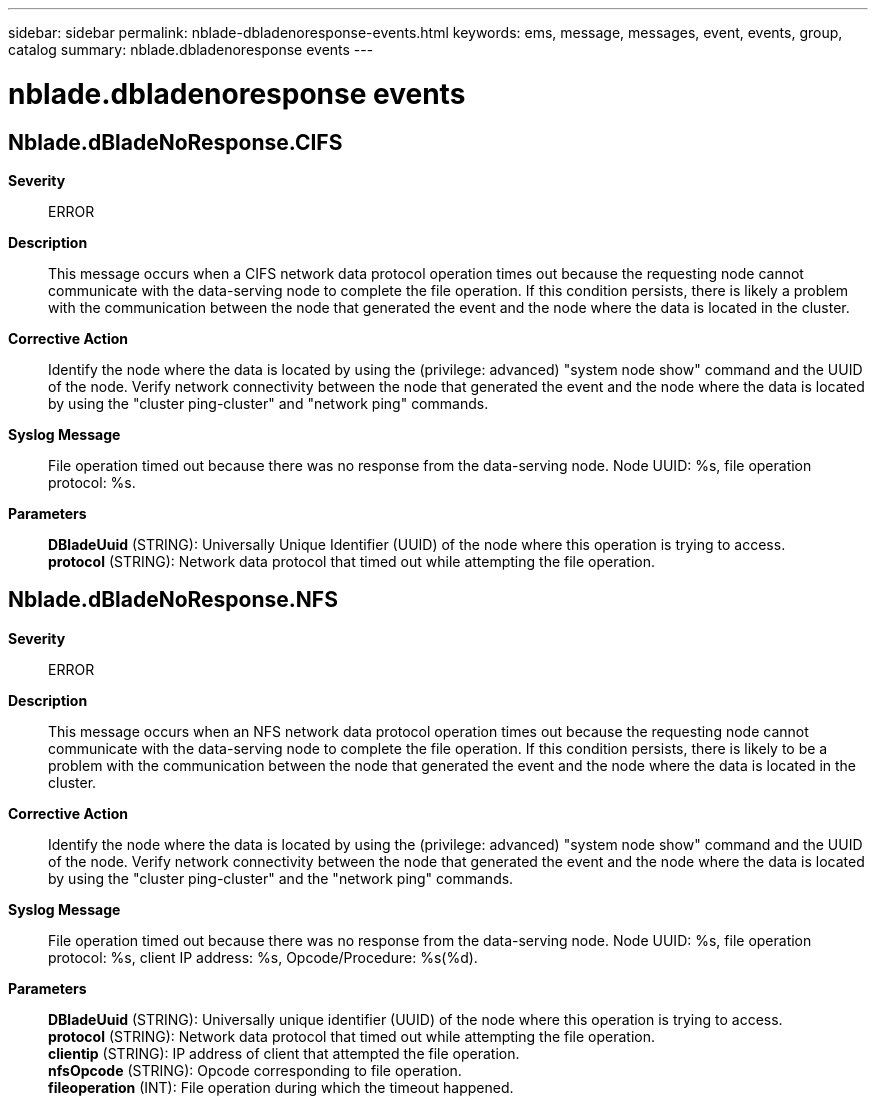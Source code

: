 ---
sidebar: sidebar
permalink: nblade-dbladenoresponse-events.html
keywords: ems, message, messages, event, events, group, catalog
summary: nblade.dbladenoresponse events
---

= nblade.dbladenoresponse events
:toclevels: 1
:hardbreaks:
:nofooter:
:icons: font
:linkattrs:
:imagesdir: ./media/

== Nblade.dBladeNoResponse.CIFS
*Severity*::
ERROR
*Description*::
This message occurs when a CIFS network data protocol operation times out because the requesting node cannot communicate with the data-serving node to complete the file operation. If this condition persists, there is likely a problem with the communication between the node that generated the event and the node where the data is located in the cluster.
*Corrective Action*::
Identify the node where the data is located by using the (privilege: advanced) "system node show" command and the UUID of the node. Verify network connectivity between the node that generated the event and the node where the data is located by using the "cluster ping-cluster" and "network ping" commands.
*Syslog Message*::
File operation timed out because there was no response from the data-serving node. Node UUID: %s, file operation protocol: %s.
*Parameters*::
*DBladeUuid* (STRING): Universally Unique Identifier (UUID) of the node where this operation is trying to access.
*protocol* (STRING): Network data protocol that timed out while attempting the file operation.

== Nblade.dBladeNoResponse.NFS
*Severity*::
ERROR
*Description*::
This message occurs when an NFS network data protocol operation times out because the requesting node cannot communicate with the data-serving node to complete the file operation. If this condition persists, there is likely to be a problem with the communication between the node that generated the event and the node where the data is located in the cluster.
*Corrective Action*::
Identify the node where the data is located by using the (privilege: advanced) "system node show" command and the UUID of the node. Verify network connectivity between the node that generated the event and the node where the data is located by using the "cluster ping-cluster" and the "network ping" commands.
*Syslog Message*::
File operation timed out because there was no response from the data-serving node. Node UUID: %s, file operation protocol: %s, client IP address: %s, Opcode/Procedure: %s(%d).
*Parameters*::
*DBladeUuid* (STRING): Universally unique identifier (UUID) of the node where this operation is trying to access.
*protocol* (STRING): Network data protocol that timed out while attempting the file operation.
*clientip* (STRING): IP address of client that attempted the file operation.
*nfsOpcode* (STRING): Opcode corresponding to file operation.
*fileoperation* (INT): File operation during which the timeout happened.
